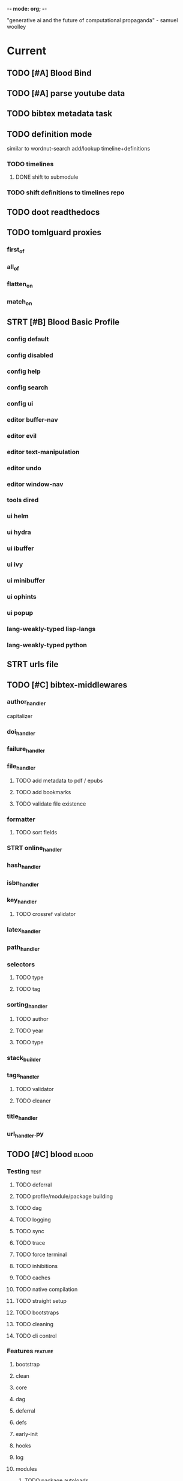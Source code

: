 -*- mode: org; -*-
#+STARTUP: content

"generative ai and the future of computational propaganda" - samuel woolley

* Current
** TODO [#A] Blood Bind
** TODO [#A] parse youtube data
** TODO bibtex metadata task
** TODO definition mode
similar to wordnut-search
add/lookup timeline+definitions
*** TODO timelines
**** DONE shift to submodule
*** TODO shift definitions to timelines repo
** TODO doot readthedocs
** TODO tomlguard proxies
*** first_of
*** all_of
*** flatten_on
*** match_on
** STRT [#B] Blood Basic Profile
*** config default
*** config disabled
*** config help
*** config search
*** config ui
*** editor buffer-nav
*** editor evil
*** editor text-manipulation
*** editor undo
*** editor window-nav
*** tools dired
*** ui helm
*** ui hydra
*** ui ibuffer
*** ui ivy
*** ui minibuffer
*** ui ophints
*** ui popup
*** lang-weakly-typed lisp-langs
*** lang-weakly-typed python
** STRT urls file
** TODO [#C] bibtex-middlewares
*** author_handler
capitalizer
*** doi_handler
*** failure_handler
*** file_handler
**** TODO add metadata to pdf / epubs
**** TODO add bookmarks
**** TODO validate file existence
*** formatter
**** TODO sort fields
*** STRT online_handler
*** hash_handler
*** isbn_handler
*** key_handler
**** TODO crossref validator
*** latex_handler
*** path_handler
*** selectors
**** TODO type
**** TODO tag
*** sorting_handler
**** TODO author
**** TODO year
**** TODO type
*** stack_builder
*** tags_handler
**** TODO validator
**** TODO cleaner
*** title_handler
*** url_handler.py
** TODO [#C] blood                               :blood:
*** Testing                                       :test:
**** TODO deferral
**** TODO profile/module/package building
**** TODO dag
**** TODO logging
**** TODO sync
**** TODO trace
**** TODO force terminal
**** TODO inhibitions
**** TODO caches
**** TODO native compilation
**** TODO straight setup
**** TODO bootstraps
**** TODO cleaning
**** TODO cli control
*** Features                                      :feature:
**** bootstrap
**** clean
**** core
**** dag
**** deferral
**** defs
**** early-init
**** hooks
**** log
**** modules
***** TODO package autoloads
***** TODO setup advice
***** TODO setup hooks
**** profile
**** report
**** stub
**** sync
**** trace
**** utils
***** TODO advise load
**** native
**** straight
***** TODO convert package specs to straight recipes
***** TODO disable straights popups
* Tasks                                           :tasks:
** homepage                                      :homepage:
*** DONE add/remove empty pelicanconf.py
*** TODO style
** bibliography                                  :bibliography:
*** TODO summary counts
*** TODO twitter threads
*** TODO metadata update
*** TODO bookmark duplicate remove
*** listings
**** TODO list books
**** TODO list proceedings
**** TODO list journals

*** verify
**** TODO wayback urls
**** TODO check for predatory journals
**** TODO check for predatory publishers
**** TODO remove duplicates

*** build
**** TODO compile main changes
1) format
2) export
3) create tex
4) compile
**** TODO compile individuals
**** TODO compile conferences
**** TODO compile journals
*** tags
**** TODO rebuild tags
**** TODO merge tags
**** TODO clean tags
**** TODO build timeline for tag
**** TODO diff tag changes
*** other
**** DONE update bookmarks
**** TODO parse ceur
**** TODO bib format, for plus
*** xml
**** TODO [#B] parse and extract dblp
**** sitemaps                                   :sitemaps:
***** TODO boingboing
***** TODO boykiss
***** TODO critical-distance
***** TODO doctorow
***** TODO federalist
***** TODO hansard
***** TODO journals
***** TODO jstor
***** TODO koster
***** TODO media_matters
***** TODO mit
***** TODO news_sitemaps
***** TODO porn
***** TODO propublica
***** TODO sciencedirect
***** TODO scifi_ruminations
***** TODO scotus_blog
***** TODO springer
***** TODO techdirt
***** TODO the_nation
***** TODO the_trace
***** TODO variancehammer
***** TODO ceur-ws-index.xml
***** TODO game_philosophy.xml
***** TODO papersindex.xml
***** TODO paul_mcguire.xml
***** TODO pentiment.xml
***** TODO talks-2022.xml
***** TODO verso.xml
**** TODO thompson motifs
*** DONE chunker
**** DONE plus/anthology
**** DONE plus/ai_reviews
*** DONE build stubs
** maintenance
*** TODO python env listing
*** TODO updates
**** TODO doom
**** TODO blood
**** TODO apt
**** TODO tlmgr
**** TODO rust
*** TODO system setup
*** dcim
**** TODO image hashing
**** TODO ocr
**** TODO duplicate detector
*** DONE version records
*** DONE tex versions
*** DONE rust version
** repo maintenance
*** workflows
*** doot
**** lint
**** TODO test
**** collect todos
**** maintain dependencies
**** DONE bumpver
**** DONE deploy
**** DONE build pelican
**** DONE validate bibs
**** DONE validate commit msg
**** TODO sphinx rebuild
* Main
** Datasets                                      :dataset:
*** youtube
**** Brothgar
**** Colonel_RPG
**** CrashCourse
**** DoctorSwellman
**** Extra_History
**** Feminist_Frequency
**** GDC
**** Grimith
**** IllegallySighted
**** Keith_Ballard
**** Laila_Dyer
**** Let's_Game_It_Out
**** Lister
**** LongplayArchive
**** Low_Tech_Gaming
**** Nathan's_Sandbox
**** Noah_Caldwell-Gervais
**** Plumbella
**** RenegadeConstabulary
**** SB
**** SciShow
**** Splattercatgaming
**** Stumpt
**** Super_Bunnyhop
**** TheUrsinus1
**** The_Guild_of_Awesome
**** The_Jessa_Channel
**** The_Spiffing_Brit
**** Virtual_Gaming_Library_-_VGL
**** Volx
**** World_of_Longplays
**** Worm_Girl
**** aulddragon
**** dfortae_-_Game_Reviews
**** lilsimsie
**** northernlion
**** quill18
**** rpg_crawler
**** thevoiceofdog
**** tomatoanus
*** raw
**** 40k_texts
**** nyt
**** 40k_armageddon
**** HoMM_2
**** ai_war
**** albion
**** alien_isolation
**** anodyne
**** asp
**** atomic
**** avadon
**** avernum
**** balance_of_the_planet
**** baldurs_gate
**** baldurs_gate_2
**** batman_arkham
**** bbc
**** beholder
**** bester
**** bethesda
**** binding_of_isaac
**** borderlands_2
**** bot_lang
**** brunner
**** cannibal_interactive
**** cartago
**** caves_of_qud
**** ccalc
**** ceptre
**** civilization_V
**** clingo
**** clips
**** clockwork_empires
**** cmu_pronounce
**** collective_knowledge
**** college_majors
**** congress_age
**** congress_resignations
**** corpora
**** cplus
**** crusader_kings_2
**** crusader_kings_3_docs
**** cultist_sim
**** daggerfall
**** darkest_dungeon
**** darklands.tar.gz
**** dawn_of_war_2
**** dawn_of_war_2_retribution
**** dblp
**** deadly_force
**** democracy_2
**** democracy_3
**** democracy_3_africa
**** dem_soc_sim
**** dendral
**** df9_community
**** df9_original
**** df_ai
**** df_hack
**** df_structures
**** dins_curse
**** disco_elysium
**** discworld
**** distant_worlds
**** dolphins
**** domestic_violence
**** dont_starve
**** dragon_age
**** drools
**** drug_use_by_age
**** dungeon_keeper_2
**** dungeon_of_the_endless
**** dwarf_fortress_classic
**** dwarf_fortress_steam
**** eisbot
**** election_deniers
**** encounter_editor
**** eulas
**** europa_universalis_3
**** europa_universalis_4
**** excessive_force
**** exes
**** facade
**** facebook_community_standards
**** fallout_1
**** fallout_2
**** fallout_2_scripts
**** fallout_3
**** fallout_4_dialog
**** fallout_4_dialogue_tables
**** fallout_dialogs
**** fallout_new_vegas
**** fallout_nv_telemetry
**** fallout_shelter
**** fear
**** firewatch
**** flying_etiquette_survey
**** garrys_mod
**** gemrot
**** geneforge
**** glitch_assets
**** gossip
**** gratuitous_space_battles
**** gratuitous_space_battles_2
**** gratuitous_tank_battles
**** hate_crimes
**** hitman
**** holodeck
**** immerse
**** inquisitor
**** instal
**** invisble_inc
**** jacamo
**** jason
**** java_stdlib
**** kantrowitz
**** kentucky_route_zero
**** king_dragon_pass
**** king_james_bible
**** last_federation
**** la_police_killings
**** le_guin
**** little_big_adventure
**** little_big_adventure_2
**** mad
**** maia
**** majesty2
**** maop_book
**** marriage
**** mars
**** mass_effect
**** mass_effect_2
**** mass_effect_plot_database
**** micropolis
**** moise
**** monroe
**** morrowind
**** most_common_name
**** neverwinter_nights_2
**** nltk
**** northern_lion
**** oblivion
**** obscenity
**** omnibots
**** openxcom
**** opera_omnia
**** opinion_lexicon
**** oxenfree
**** oxygen_not_included
**** papers_please
**** pathologic
**** pddl
**** pentiment
**** pillars_of_eternity
**** planescape
**** police_deaths
**** police_killings
**** police_locals
**** prison_architect
**** problem_solvers
**** prompter
**** prom_week
**** prom_week_dialog
**** prom_week_level_trace
**** psf_bylaws
**** redshirt
**** reigns
**** religion_survey
**** repeated_phrases_gop
**** resignations
**** rimworld
**** rimworld_decompiled
**** roberts_rules
**** schemas
**** scotus
**** scribblenauts
**** shadowrun_chronicles
**** shadowrun_dragonfall
**** shadow_of_mordor
**** simcity_2000
**** simhealth
**** simulation_model
**** sir_you_are_being_hunted
**** skyrim
**** skyrim_ai_overhaul
**** slave_trade
**** soar_agents
**** soar_pddl
**** social_evolution
**** stalker_pripyat
**** stardew
**** stasis
**** state_union
**** stellaris
**** stellaris_list
**** stop_and_frisk
**** streets_of_rogue
**** subsurface_circular
**** sunless_sea
**** switchboard_corpus
**** syndicate
**** system_shock_2
**** tacoma
**** talespin
**** terrorism
**** theme_hospital
**** the_counted
**** the_escapists
**** the_guild_2
**** the_sims_3
**** the_sims_4
**** the_sims_medieval
**** the_witcher_1
**** the_witcher_2
**** the_witcher_3
**** the_wolf_among_us
**** thief
**** thompson_motifs
**** torchlight_2
**** tracery_grammars
**** tropico
**** twine
**** tyranny
**** ultima_ratio_regum
**** unhrd
**** unisex_names
**** unrest
**** uscode
**** us_weather_history
**** valley_without_wind_1
**** valley_without_wind_2
**** verbnet
**** verbs
**** versu
**** victoria_2
**** vtmb
**** vtmb_mod_guide
**** vtmb_sdk
**** vtmb_unpatch
**** wasteland_2
**** witcherscript
**** wordlist
**** wordnet
**** xcom_2
**** xcom_2_community_highlander
**** xcom_apocalypse
**** xcom_tftd
**** xcom_ufod
**** xcom_w_wotc
**** xenobloom
**** yoda_stories
**** z3
*** crawled
**** arcen
**** binding_of_isaac
**** burn_notice
**** caves_of_qud
**** dota
**** dragon_age
**** dwarf_devlogs
**** dwarf_fortress
**** dwarf_vignettes
**** elder_scrolls
**** facebook
**** failbetter
**** fallout
**** gladia_bots
**** klei
**** papers_please
**** paradox
**** pathologic
**** pillars_of_eternity
**** rimworld
**** spyparty
**** stardew_valley
**** tf2
**** the_sims
**** tropico
**** trump_timeline
**** wow_patches
**** wow_quests
**** zero_punctuation
*** dblp
*** twitter
*** todos
**** soar
**** sim refinery
**** rma metadata
**** dft transport org charts
** Doot                                          :doot:
*** Actions                                     :actions:
**** TODO write protection
**** TODO actions don't bother to run if the keys they return are already present
**** TODO add postbox decorators like keys
**** TODO shell output redirection
**** TODO test postbox
**** TODO regex filter shell action to replace called sed
**** TODO shell action fail handler
**** TODO create a pandas/seaborn/matplotlib chart
******  TODO create subclass actions: artifactReader, artifactWriter
**** TODO task on-fail actions
**** TODO [#A] job actions
#+NAME: example
#+begin_src toml :results output
[[tasks.example]]
name = "builder"
ctor = "job"
actions = [
        {do="job.walk", roots_="roots", exts_="exts", update_="files"},
        {do="job.namer",          from_="files", update_="names"},
        {do="job.expand",         from_="files", base="example::base", update_="subtasks"},
        {do="job.limit",          from_="files", count=20, update_="files"},
        {do="inject:shadow_path", from_="subtasks", fpath="fpath" }
        {do="job.queue",          from_="subtasks"},
]
#+end_src


***** DONE expander
***** DONE matcher
***** DONE walker
***** DONE limiter
***** DONE setup
***** DONE shadower
***** DONE subtasker
***** TODO chaining
**** DONE DootKey action decorator
#+NAME: example
#+begin_src python :results output
	@DootKeyWrap.path("from", as="different")
    @DootKeyWrap.expand("target")
    @DootKeyWrap.redirect("update_")
    def an_action(spec, state, different, target, update):
        # do stuff
        return { update : target }
#+end_src

would allow automatic annotation for stubbing,
type declarations,

for multiples:?
#+begin_src python
  @DootKeyWrap.paths("from", "to", "other")
  def an_action(spec, state, from, to, other):
      pass
#+end_src

get spec args:
#+begin_src python
  @DootKeyWrap.args
  def an_action(spec, state, args):
      pass
#+end_src

typechecking:
#+begin_src python
  @DootKeyWrap.type("db", type_=BibtexDataBase)
  def an_action(spec, state, db:BibTexDataBase):
      pass
#+end_src

require it be in the spec/state,
or require a return
#+begin_src python
  @DootKeyWrap.require("update_")
  @DootKeyWrap.returns("val")
  def an_action(spec, state):
      pass
#+end_src
**** TODO predicate/skip tests
staleness, recency, size, contains, hashcmp...
*** Commands                                    :commands:
**** TODO here command
**** TODO help command print toml cli's separate
**** TODO help command add mixin's as targets
**** TODO locs_cmd print matches
**** TODO locs_cmd print by source
**** TODO stub templates registration / env var location
**** TODO locs command includes metadata
*** Corana                                      :corana:
**** Doot Tasks
***** TODO Pack Dataset
***** TODO Verify data layer hashes
***** TODO Metadata
****** TODO Update

****** TODO Copy

***** TODO Clean old data
***** TODO Spiders
***** TODO Reports
****** TODO List Packed Datasets
****** TODO List Unpacked Datasets

****** TODO Dataset Dates

****** TODO Dataset Tags

****** TODO Dataset Hashes

***** TODO Replay File History
**** Doot Cmds
***** TODO Enable only in a provenance directory

**** Code                                      :code:
***** TODO metadata structs
Metadata needs to be able to show:
1) where a dataset came from
2) what has been done to it
3) what the contents of the dataset are
4) how to check the above

****** .provenance.toml
name, tags, source, file_count, file_types,
notes, initial_date, distance_from_raw_data
****** .provenance dir
files/history/environment jsonl files should match
so line 1 in files -> line 1 in history -> line 1 in environment
files will always have 1 more line than the others, the head.
******* files.jsonl
map files in this data layer to their hashes
both current and previous layers
one layer per line, as a dict of relative path -> hash
#+begin_example
{ "id": "...", "files": { "a/b/c.txt" : "...", "a/b/d.txt": ..." } }
{ "id": "...", "files": { "a/b/c.json" : "...", "a/b/d.json": ..." } }
{ "id": "...", "files": { "a/b/c.dot" : "...", "a/b/d.dot": ..." } }
#+end_example
******* history.jsonl
track the full history of {raw} -> {current}
of form:
#+begin_example
{ "id": "...", from_ids: ["..."], "date": "2023-12-26", "task": "basic::unpack", "sources": ["80977aab0bcb30cb2812b2f604f203e2"], "files_ids": ["..."], "env_id": "..." }
{ "date": "2023-12-27", "task": "infinity::binary.parse"}
#+end_example
******* environment.jsonl
env summaries of versions used.
history.jsonl references these
#+begin_example
{"id": "...", "versions": {"python": "3.10.2", "doot": "0.0.1", "provenance": "0.0.1", "dootle": "..."} }
#+end_example
******* readme.txt
explain each file format
******* notes.txt
******* tasks.toml
add toml definitions of all tasks to this
***** TODO Actions

****** TODO copy_provenance_directory
handle updating the logs
update .provenance.toml
****** TODO build_provenance_directory
don't just touch files, insert templates into them
****** TODO compress_provenance_files
****** TODO verify_provenance_files
***** TODO Spiders
bay 12
facebook
media wiki
worpress
uesp
wtfht

***** TODO Binary Structs
****** TODO aurora.py
****** TODO bethesda.py
****** TODO cd_project_red.py
****** TODO fallout.py
****** TODO heroes_2.py
****** TODO infinity.py
****** TODO rare.py
****** TODO relic.py
****** TODO sims.py
****** TODO telltale.py
****** TODO unity.py
****** TODO unreal.py
****** TODO valve.py
***** TODO DSLs
****** TODO abl.py
****** TODO asl.py
****** TODO asp.py
****** TODO ceptre.py
****** TODO cplus.py
****** TODO lua.py
****** TODO netlogo.py
****** TODO paradox.py
****** TODO skyrim.py
****** TODO soar.py
****** TODO versu.py
****** TODO witcher.py
***** TODO JSON
****** TODO Obsidian
***** TODO Lexers
****** TODO abl.py
****** TODO asl.py
****** TODO cartago.py
****** TODO ccalc.py
****** TODO ceptre.py
****** TODO clips.py
****** TODO instal.py
****** TODO jacamo.py
****** TODO kentuckyr0_blocking.py
****** TODO neverwinter_script.py
****** TODO papyrus.py
****** TODO paradox.py
****** TODO smt.py
****** TODO soar.py
****** TODO spiderweb_script.py
****** TODO unreal.py
****** TODO versu.py
****** TODO witcher_script.py
***** TODO Spreadsheets
****** TODO CSV
****** TODO Excel
***** TODO SWDA
***** TODO Text
***** TODO XML
****** TODO Obsidian

**** TODO Datasets                             :dataset:
**** TODO Design                               :design:
adapt scrapy's design?

*** DBLP                                        :dblp:
**** ISSNs
***** TODO Journal of Political Economy: 00223808
https://www.jstor.org/journal/jpoliecon

***** TODO AI Magazine: 2371-9621, 0738-4602
https://dblp.org/db/journals/aim/index.html

***** TODO Artificial Intelligence: 0004-3702
https://dblp.org/db/journals/ai/index.html

***** TODO JASSS: 1460-7425
https://dblp.org/db/journals/jasss/index.html

***** TODO computers in human behavior: 0747-5632
https://dblp.org/db/journals/chb/index.html

***** TODO ACM Transactions on Programming Languages and Systems (TOPLAS) : 0164-0925, 1558-4592
https://dblp.org/db/journals/toplas/index.html

***** TODO Foundations and Trends in Programming Languages: 2325-1107, 2325-1131
https://dblp.org/db/journals/ftpl/index.html

***** TODO Journal of Programming Languages: 0963-9306
https://dblp.org/db/journals/jpl/index.html

***** TODO Organization Science: 1047-7039, 1526-5455
https://dblp.org/db/journals/orgsci/index.html

***** TODO International Journal of Human-Computer Interaction: 1044-7318, 1532-7590
https://dblp.org/db/journals/ijhci/index.html

**** TODO Proceedings

***** TODO ACM-SIGACT Symposium on Principles of Programming Languages (POPL)
https://dblp.org/db/conf/popl/index.html

***** TODO ACM-SIGPLAN Symposium on Programming Language Design and Implementation (PLDI)
https://dblp.org/db/conf/pldi/index.html

***** TODO History of Programming Languages (HOPL)
https://dblp.org/db/conf/hopl/index.html

***** TODO Language Design and Programming Methodology
https://dblp.org/db/conf/ldpm/index.html

***** TODO Workshop on Evaluation and Usability of Programming Languages and Tools (PLATEAU)
https://dblp.org/db/conf/plateau/index.html

***** TODO Symposium on Programming Languages and Software Tools (SPLST)
https://dblp.org/db/conf/splst/index.html
*** Dootle                                      :dootle:
**** cmds
***** pre-commit yaml stub
**** actions                                   :actions:
***** TODO dot
***** TODO downloader
***** TODO ocr
***** TODO pdf
***** TODO plantuml
***** TODO xml
***** TODO rng
***** TODO calender write
***** TODO csv read / write
**** android
**** bibtex
***** middlewares
****** TODO ideal stemmer
****** TODO library location enforcer
****** TODO field lowercaser
****** TODO year checker
****** TODO title split
****** TODO output name formatting
****** TODO ISBN formatting
****** TODO pdf metadata application
****** TODO Url way-backer / checker
****** TODO &amp; -> \&
****** TODO reporters - author/editor counts, year entries, types, entries with files
****** TODO journal/booktitle caps normalization
****** TODO warn on missing doi/tags/url
**** bookmarks
***** TODO alchemy fns

**** epub
***** TODO compile
***** TODO split

**** godot
**** latex
**** python
***** DONE increment version
***** DONE pip build
***** TODO local install
***** TODO pipreqs
***** TODO code line count
***** TODO coverage
**** sphinx
***** TODO build
***** TODO serve
**** pelican
**** spiders
***** TODO tests
***** TODO locations integration
**** tags
***** TODO clean

**** TODO encryption
**** TODO gradle
**** TODO clingo

**** Twitter archive processing
**** TODO org -> html
**** TODO html -> epub** Experiments                                 :experiment:
**** TODO TDMQ option instead of individual task listing
**** TODO floweaver                             :add:
https://github.com/ricklupton/floweaver

**** DONE isbn
https://github.com/JNRowe/pyisbn
https://github.com/WhyNotHugo/python-barcode
https://github.com/TorKlingberg/isbn_hyphenate
**** TODO railroad diagrams
https://github.com/tabatkins/railroad-diagrams
**** TODO readthedocs
https://docs.readthedocs.io/en/stable/
**** TODO quote images -> text
**** TODO wayback
https://akamhy.github.io/waybackpy/
**** control
***** TODO date tracker
*** Mixins                                      :mixins:
**** TODO runner fail handler
**** KILL job : generate tasks from postbox entries
**** KILL task setup/cleanup dependency mixin
**** DONE job pattern matcher
*** Other
**** TODO active_when conditions
**** TODO backup list cache
******* TODO make jobs resumable
**** TODO cli target lister
**** TODO date tracker
**** TODO [#A] doot memory guard
possibly use https://psutil.readthedocs.io/en/latest/
#+NAME: memory
#+begin_src python :results output
	def memory():
    """
    Get node total memory and memory usage
      from https://stackoverflow.com/questions/17718449/
    """
    with open('/proc/meminfo', 'r') as mem:
        ret = {}
        tmp = 0
        for i in mem:
            sline = i.split()
            if str(sline[0]) == 'MemTotal:':
                ret['total'] = int(sline[1])
            elif str(sline[0]) in ('MemFree:', 'Buffers:', 'Cached:'):
                tmp += int(sline[1])
        ret['free'] = tmp
        ret['used'] = int(ret['total']) - int(ret['free'])
    return ret
#+end_src


**** DONE fix doot.toml stubbing when pyproject.toml exists
**** DONE pre-commit print colour disabler
**** TODO read/write as implicit dependencies
**** DONE refactor sname
**** TODO same task different args
**** TODO staleness / date checking
**** TODO Task Runners Feature Comparison
push / pull
declarative, imperative

***** Ansible
https://en.wikipedia.org/wiki/Ansible_(software)
https://access.redhat.com/documentation/en-us/red_hat_ansible_automation_platform/2.4

:pros:

:END:
:cons:

:END:
***** Ant
https://ant.apache.org/manual/index.html

:concepts:
:END:

:pros:
- stdlib
:END:
:cons:
- java
- xml
:END:
***** Cargo
https://doc.rust-lang.org/cargo/

:pros:

:END:
:cons:

:END:
***** CMake
https://cmake.org/documentation/

:pros:

:END:
:cons:

:END:
***** Collective Knowledge
https://cknowledge.io/docs/

:pros:

:END:
:cons:

:END:
***** Common Workflow Language
https://www.commonwl.org/
https://www.commonwl.org/user_guide/

:pros:

:END:
:cons:
- yaml
:END:

#+begin_src cwl
cwlVersion: v1.0
class: CommandLineTool
baseCommand: echo
stdout: output.txt
inputs:
  message:
    type: string
    inputBinding:
      position: 1
outputs:
  output:
    type: stdout

#+end_src

***** Doit
https://pydoit.org/contents.html

:pros:
- just python
:END:
:cons:
- relies on raw dicts

:END:

#+begin_src python
  def task_do_something():
      # Setup code here

      # Task Spec:
      return {
          'actions'  : [...],
          'file_dep' : [...],
          'targets'  : [...],
          }
#+end_src

***** Gradle
https://gradle.org/

:concepts:
- settings script
- build script
- project
- subproject
- actionable tasks
- lifecycle tasks
- plugins
- artifact
- capability
- component
- configuration
:END:


:pros:
- plugins
- daemon
:END:
:cons:
- groovy
- gradlew
- unclear syntax
- documentation
- constrained to jvm projects
:END:
***** Grunt
https://gruntjs.com/

:concepts:
- package.json
- gruntfile
- alias tasks
- multi tasks
- basic tasks
- custom tasks
:END:


:pros:
- plugins
:END:
:cons:
- javascript
:END:

#+begin_src javascript
 module.exports = function(grunt) {

  // Project configuration.
  grunt.initConfig({
    pkg: grunt.file.readJSON('package.json'),
    uglify: {
      options: {
        banner: '/*! <%= pkg.name %> <%= grunt.template.today("yyyy-mm-dd") %> */\n'
      },
      build: {
        src: 'src/<%= pkg.name %>.js',
        dest: 'build/<%= pkg.name %>.min.js'
      }
    }
  });

  // Load the plugin that provides the "uglify" task.
  grunt.loadNpmTasks('grunt-contrib-uglify');

  // Default task(s).
  grunt.registerTask('default', ['uglify']);

};
#+end_src

***** Gulp
https://gulpjs.com/

:concepts:
- gulpfile
- tasks : async functions
- public tasks
- private tasks
:END:


:pros:
- combinator based
:END:
:cons :
- javascript
:END:

#+begin_src javascript
function defaultTask(cb){
    // do stuff
    cb();
}

exports.default = defaulTask
#+end_src

***** Scrapy
https://scrapy.org/

:concepts:
- spiders
- middleware
- pipeline
- runner
- contracts
:END:

:dataflow:
1) The Engine gets the initial Requests to crawl from the Spider.
2) The Engine schedules the Requests in the Scheduler and asks for the next Requests to crawl.
3) The Scheduler returns the next Requests to the Engine.
4) process_request through downloader middlewares,
5) download.
6) process_response through downloader middlewares.
7) process_spider_input through spider middlewares.
8) process_spider_output of new Requests and scraped items.
9) The Engine sends processed items to Item Pipelines, and send processed Requests to the Scheduler and asks for possible next Requests to crawl.
10) The process repeats (from step 3) until there are no more requests from the Scheduler.
:END:


:pros:
- non-blocking,
- modular
:END:
:cons:
- overrules logging
:END:


***** Twisted
***** Jenkins
https://www.jenkins.io/doc/
https://www.jenkins.io/doc/book/pipeline/syntax/

:concepts:
- jenkinsfile
- pipelines
- sections
- directives
- steps
- agents
:END:


:pros:
- can be declarative or scripted
:END:
:cons:
- groovy
:END:

#+begin_src jenkins
pipeline {
    agent any
    options {
        // Timeout counter starts AFTER agent is allocated
        timeout(time: 1, unit: 'SECONDS')
    }
    stages {
        stage('Example') {
            steps {
                echo 'Hello World'
            }
        }
    }
}

#+end_src
***** kubernetes
https://kubernetes.io/docs/home/

:concepts:

:END:

***** OPA
https://www.openpolicyagent.org/

:concepts:
- permissions
- agents
- roles
- policy
- rules
:END:

:pros:

:END:
:cons:
- rego
:END:


***** Luigi
https://luigi.readthedocs.io/en/stable/design_and_limitations.html

:concepts:
Target         - has .exists(), possible .open
Task           - .run(), .output(), .requires()
Parameter      -
Events         -
Event Handlers -
:END:
:pros:
- Straightforward command-line integration.
- As little boilerplate as possible.
- Focus on job scheduling and dependency resolution.
- A file system abstraction where code doesn’t have to care about where files are located.
- Atomic file system operations through this abstraction. If a task crashes it won’t lead to a broken state.
- The dependencies are decentralized. No big config file in XML.
- A web server that renders the dependency graph and does locking, etc for free.
- Trivial to extend with new file systems, file formats, and job types.
- Date algebra included.
- Lots of unit tests of the most basic stuff.
:END:
:cons:
- Its focus is on batch processing so it’s probably less useful for near real-time pipelines or continuously running processes.
- The assumption is that each task is a sizable chunk of work. While you can probably schedule a few thousand jobs, it’s not meant to scale beyond tens of thousands.
- Luigi does not support distribution of execution. When you have workers running thousands of jobs daily, this starts to matter, because the worker nodes get overloaded. There are some ways to mitigate this (trigger from many nodes, use resources), but none of them are ideal.
- Luigi does not come with built-in triggering, and you still need to rely on something like crontab to trigger workflows periodically.
:END:

#+begin_src python
  import luigi

  class MyTask(luigi.Task):
      param = luigi.Parameter(default=42)

      def requires(self) -> Task|list[Task]:
          return SomeOtherTask(self.param)

      def run(self):
          with self.output().open('w'):
              ...

      def output(self):
          return luigi.LocalTarget("/temp/foo/bar-%s.txt" % self.param)


@luigi.Task.event_handler(luidi.Event.SUCCESS)
def celebrate_success(task):
    ...
#+end_src


***** Make
https://www.gnu.org/software/make/manual/make.html

:pros:
- rule based
:END:
:cons:
- esoteric
- relies on whitespace
- complex var expansion
:END:

#+begin_src make
objects = main.o kbd.o command.o display.o \
          insert.o search.o files.o utils.o

edit : $(objects)
        cc -o edit $(objects)
main.o : main.c defs.h
        cc -c main.c
kbd.o : kbd.c defs.h command.h
        cc -c kbd.c
command.o : command.c defs.h command.h
        cc -c command.c
display.o : display.c defs.h buffer.h
        cc -c display.c
insert.o : insert.c defs.h buffer.h
        cc -c insert.c
search.o : search.c defs.h buffer.h
        cc -c search.c
files.o : files.c defs.h buffer.h command.h
        cc -c files.c
utils.o : utils.c defs.h
        cc -c utils.c
clean :
        rm edit $(objects)
#+end_src


***** Maven
https://maven.apache.org/

:pros:

:END:
:cons:

:END:
***** Meson
https://en.wikipedia.org/wiki/Meson_(software)
https://mesonbuild.com/

:pros:

:END:
:cons:

:END:
***** Nix
https://nixos.org/learn

:concepts:
- creates and composes file derivations
:END:


:pros:
:END:
:cons:

:END:
***** Rake
https://docs.seattlerb.org/rake/

:pros:

:END:
:cons:

:END:
***** Scons
https://scons.org/documentation.html
https://scons-cookbook.readthedocs.io/en/latest/

:pros:
- python
- order independent
:END:
:cons:
- documentation
- not explicit
:END:
***** SnakeMake
https://snakemake.readthedocs.io/en/stable/

:concepts:

:END:

:pros:
- reproducible
- linter
- modular
- auto install of dependencies
- tool wrappers
- cluster execution
- tabular config
- reports
- generates unit tests
- handover to other task runners
:END:
:cons:
- dsl, uncertain where python ends and snakemake begins
- top down
:END:

#+begin_src snakemake
rule bwa_map:
    input:
        "data/genome.fa",
        "data/samples/A.fastq"
    output:
        "mapped_reads/A.bam"
    shell:
        "bwa mem {input} | samtools view -Sb - > {output}"

#+end_src

***** Toil
https://toil.ucsc-cgl.org/
https://github.com/DataBiosphere/toil

:concepts:
- leader : decides jobs by traversing job graph
- job store : handles files shared between components, maintains state
- worker : temporary processes, can run on to successors
- batch system : schedules jobs
- node provisioner : creates worker nodes
- stats and logger :

- jobs : atomic unit of work
- workflow : extends job
- jobDescription : metadata
:END:


:pros:
- uses cwl, wdl, python
:END:
:cons:

:END:

#+begin_src python
from toil.common import Toil
from toil.job import Job


def helloWorld(message, memory="1G", cores=1, disk="1G"):
    return f"Hello, world!, here's a message: {message}"


if __name__ == "__main__":
    parser = Job.Runner.getDefaultArgumentParser()
    options = parser.parse_args()
    options.clean = "always"
    with Toil(options) as toil:
        output = toil.start(Job.wrapFn(helloWorld, "You did it!"))
    print(output)

#+end_src

***** WDL
https://docs.openwdl.org/en/latest/
https://github.com/openwdl/wdl
https://openwdl.org/getting-started/
https://github.com/openwdl/wdl/blob/wdl-1.1/SPEC.md

:concepts:
- workflow
- task
- call
- command
- output
:END:

:pros:

:END:
:cons:

:END:

#+begin_src wdl
workflow write_simple_file {
  call write_file
}
task write_file {
  String message
  command { echo ${message} > wdl-helloworld-output.txt }
  output { File test = "wdl-helloworld-output.txt" }
}
#+end_src
**** TODO tracker.contains : artifact checks
**** TODO tracker handling of adding unambiguous group-less task names
**** TODO tracker writing/reading
**** TODO update task spec version
#+begin_src toml :results output
[[tasks.group]]
name = "blah"
# Old:
version = "0.1"
# New:
version = {"task": "0.1", "doot": ">0.5.1", "dootle" : "<0.2.1" ... }
# and check the version on build
# similarly:
depends_on = ["another::task, 0.2.1","and::another, >0.1"]
#+end_src

**** TODO use cli param constraints in cli parsing
**** TODO policies
***** breaker
***** bulkhead
***** retry
***** timeout
***** cache
***** fallback
***** cleanup
***** debug
***** pretend
***** accept
**** TODO queue cleanup task
**** TODO symlink nonlocal task files into .tasks
**** TODO queue tasks without groups when no ambiguity
**** TODO ensure idempotency of tracker add_task/queue_task
**** TODO using action annotations to modify tracker network dependencies

** Dotnet                                        :dotnet:
** Emacs                                         :emacs:
*** python
**** TODO refine add-import
**** TODO add __init__.py to new dired directories if in py project
**** bots                                         :bots:
***** TODO boards of directors
*** bibtex
**** TODO map :type -> bibtex types
**** TODO remove empty fields
**** TODO use spec handler for jg-bibtex-completion-display-formats
**** TODO minimal bibtex library
to remove need for ivy-bibtex, parsebib, citeproc, org-ref
*** bindings
**** TODO wipe global map C- and M-
*** pdfs
add pdftotext and pdfimages dired bindings
and tesseract binding
*** experiment
**** org-brain
https://github.com/Kungsgeten/org-brain
**** agda
**** ess
**** fortran
**** ivy
**** julia
**** ledger
**** multi-cursor
**** opa
**** solidity
**** taskrunners
**** vertico
*** TODO [#A] add comint-truncate-buffer to comint-output-filter-functions
*** Dired
**** TODO cookiecutter
**** TODO pdftotext
*** Proof general
**** TODO repl popup instead of override window layout
*** TODO new eval module
*** TODO doot call from toml
*** TODO quick doot
** Godot                                         :godot:
*** android test
**** TODO touch detection
** Jacamo                                        :jacamo:
** Lisp                                          :lisp:
*** TODO timeline insert
*** TODO general-insert highlighting mode
*** TODO key-clean
*** TODO doot task activation
*** TODO template access ivy
instead of spc-1-7, do spc-y-ret and dynamically drill into templates repo
*** Blood Modules                               :module:
**** WAIT Modules
***** WAIT config
****** WAIT bindings
****** WAIT default
****** WAIT disabled
****** WAIT help
****** WAIT linux
****** WAIT mac
****** WAIT search
****** WAIT ui
****** WAIT windows
***** WAIT editor
****** WAIT autosave
****** WAIT buffer-nav
****** WAIT evil
****** WAIT fold
****** WAIT large-files
****** WAIT tagging
****** WAIT text-manipulation
****** WAIT undo
****** WAIT window-nav
***** WAIT experimentation
***** WAIT ide
****** WAIT company
****** WAIT debugger
****** WAIT diff
****** WAIT librarian
****** WAIT minimap
****** WAIT snippets
****** WAIT support
****** WAIT version-control
****** WAIT workspaces
***** WAIT lang-data
****** WAIT csv
****** WAIT dot
****** WAIT graphql
****** WAIT json
****** WAIT logs
****** WAIT nu
****** WAIT sql
****** WAIT toml
****** WAIT xml
****** WAIT yaml
***** WAIT lang-dsl
****** WAIT acab
****** WAIT ai-and-logic
****** WAIT music
****** WAIT nix
****** WAIT qt
****** WAIT rest
****** WAIT sh
***** WAIT lang-strongly-typed
****** WAIT coq
****** WAIT dotnet-langs
****** WAIT fstar
****** WAIT haskell
****** WAIT idris
****** WAIT jvm-langs
****** WAIT lean
****** WAIT ml-langs
****** WAIT rust
***** WAIT lang-text
****** WAIT bibtex
****** WAIT inform
****** WAIT latex
****** WAIT markdown
****** WAIT org
****** WAIT plantuml
****** WAIT rst
****** WAIT web
***** WAIT lang-weakly-typed
****** WAIT erlang-vms
****** WAIT godot
****** WAIT lisp-langs
****** WAIT lua
****** WAIT python
****** WAIT ruby
***** WAIT tools
****** WAIT calendar
****** WAIT dired
****** WAIT eval
****** WAIT mail
****** WAIT pdfs
****** WAIT processes
****** WAIT term
***** WAIT ui
****** WAIT doom-ui
****** WAIT helm
****** WAIT hydra
****** WAIT ibuffer
****** WAIT ivy
****** WAIT minibuffer
****** WAIT ophints
****** WAIT popup
*** misc :refactor:
**** TODO refactor doom specific -> general

**** carousel-minor-mode
***** TODO add tests
**** code-shy-minor-mode
***** TODO add tests
**** env-handling
***** TODO add readme
***** TODO add tests
**** evil-escape-hook
**** evil-states-plus
***** TODO search state
***** TODO vis control state
**** hydra-macros
***** TODO add readme
***** TODO add tests
***** TODO merge with transient-macros
**** librarian
***** TODO document
***** TODO add tests
***** TODO add bookmark search
*** misc-modes
**** TODO [#A] agentspeak mode

**** TODO palette insert with colours

**** TODO coverage mode
**** TODO cron mode
**** TODO definition mode
**** TODO lint result mode
**** TODO logview mode
**** TODO soar mode
**** TODO ceptre mode

*** project-zimmerframe
**** TODO test
*** spec-handling
**** TODO document
**** TODO test
*** transient-macros
**** TODO test
**** TODO merge with hydra-macros
** Python                                        :python:
*** TODO 40ksim
*** TODO py-timeline                            :experiment:
https://www.gnu.org/software/gcal/manual/gcal.html
*** acab
**** TODO finish refactor and simplification
*** cuty
**** TODO update to work with doot
*** instal
**** TODO reintegrate original pytests
*** DONE extract logctx,logcolour,logconfig to new package
added to jgdv
*** TODO python notes
**** TODO timeit
**** TODO trace
**** TODO tracemalloc
**** TODO faulthandler
**** TODO atexit
**** TODO gc
**** TODO resource
**** TODO dis
**** TODO importlib
**** TODO mmap
*** TODO jgdv
utilities and things i keep writing
**** apis
***** mastodon
***** clingo
***** selenium
***** sphinx
**** cli
***** REPL
***** arg parser
**** debugging
***** dsl
***** frame helper
***** human
***** malloc
***** running debugger
***** trace helper
***** destruction
**** decorators
***** base
***** breakpoint
***** check protocol
***** dsl
***** logging
***** util
**** dsl
***** consts
***** ctors
***** funcs
***** util
**** enums
***** location
***** loop
***** task response
***** task state
**** error
**** file_formats
tex, twitter, netscape, org, timeline, tags
file hashing, tar/zip manipulation,
bookmarks, pickling
***** binary
***** bookmarks
****** bookmark
****** collection
****** netscape
***** epub
***** gif
***** graph
***** jinja
***** org
***** pdf
***** tags
****** base
****** graph
****** index
****** name
****** substitutions
***** tex
****** base
****** bib
****** envs
****** gantt
****** pdf
****** statements
****** util
***** timeline
***** twitter
***** json
***** mem map
***** metadata
***** sha256
***** tar
***** zip
**** geom
***** dcel
***** intersection
***** math
***** voronoi
**** importing
***** inspect
***** plugin loader
**** _interfaces
***** accessors
***** decorator
***** factory
***** loader
***** policy
***** singleton
**** keys
***** base
***** decorator
***** formatter
***** multikeys
***** path keys
***** simple keys
**** location
***** locations
***** toml loc
**** logging
***** colour
***** config
***** context
***** stdout capture
**** math
***** colour
***** comparison
***** easings
***** matrices
***** parabola
***** quadratic
***** quantize
***** random
***** sorting
***** umath
***** utils
**** mixins
***** enums
***** param spec
***** path manip
***** zipper
**** setup
***** asyncio
****** client
****** server
***** gtk
***** hooks
***** importing
***** main
***** pyparsing
***** setup
***** tkinter
**** spiders
***** caching
***** crawler
***** middleware
***** mixin
***** pipeline
***** spiders
**** structs
***** artifact
***** coderef
***** graphs
***** heap
***** name
***** param spec
***** proxy
***** rational time
***** rbtree
***** regex
***** rete
***** time
***** trace
***** tree
***** trie
**** testing
***** temp dir fixture
**** utils
***** chain get
***** slice
**** _types

*** TODO nominate
** Rust                                          :rust:
*** TODO rust <-> emacs
Have emacs call a rust module
http://diobla.info/blog-archive/modules-tut.html
https://github.com/jkitchin/emacs-modules
https://github.com/ubolonton/emacs-module-rs
https://phst.eu/emacs-modules.html
https://ryanfaulhaber.com/posts/first-emacs-module-rust/
*** TODO rust <-> python
Have python pass data back and forth to rust
https://codeburst.io/how-to-use-rust-to-extend-python-360174ee5819?gi=f1a56fa91873
https://docs.python.org/3/extending/building.html#building
https://docs.rust-embedded.org/book/interoperability/c-with-rust.html
https://github.com/PyO3/pyo3
https://github.com/PyO3/setuptools-rust
https://lucumr.pocoo.org/2015/5/27/rust-for-pythonistas/
https://www.maturin.rs/
** Templates                                     :templates:
*** DONE move templates to separate repo
*** DONE update project templates
*** TODO themes
*** TODO Definitions
*** General Inserts                             :gen_insert:
**** TODO general-insert : seaborn
**** TODO general-insert : matplotlib
**** TODO general-insert : sqlalchemy
**** TODO general-insert : cairo
**** TODO general-insert : construct
**** TODO general-insert : scipy
**** TODO general-insert : scikit-learn
**** TODO general-insert : pyparsing
**** TODO general-insert : networkx
**** TODO pandas
* Bibliography                                    :bibliography:
** TODO in_progress
*** TODO ai-reviews
*** TODO anthology
*** TODO dijkstra
** TODO conferences
*** TODO alife
*** TODO chi play
*** TODO coG
*** TODO ICEC
*** TODO ToG
*** TODO T-CIAIG
*** DONE [#A] aisb
** TODO journals
** TODO individuals
** TODO favourites
** scifi
**** TODO ac_clarke_award
**** TODO galaxy_award
**** TODO hugo_award
**** TODO lambda_award
**** TODO le_guin_award
**** TODO nebula_award
**** TODO nommo_award
**** TODO pk_dick_award
**** TODO timeline
**** TODO world_fantasy_award.bib
** tags                                          :tag:
*** TODO integrate new
** ebooks                                        :ebooks:
*** epubs
**** TODO Abnett_2004_Eisenhorn_Omnibus.epub
**** TODO Abnett_2008_Titanicus.epub
**** TODO Aristotle_1998_Metaphysics.epub
**** TODO Banks_1987_Consider_Phlebas_d5bab.epub
**** TODO Banks_1987_Consider_Phlebas.epub
**** TODO Bergson_1913_Laughter.epub
**** TODO Bester_1981_The_Deceivers.epub
**** TODO Bush_1945_As_We_May_Think.epub
**** TODO Camic_2011_The_Essential_Writings_of_Thorstein_Vebl.epub
**** TODO Card_2006_The_Cambridge_Companion_to_Simone_De_Bea.epub
**** TODO Croshaw_2022_Will_Save_the_Galaxy_for_Food.epub
**** TODO De_1949_The_Second_Sex.epub
**** TODO Drucker_1998_On_the_Profession_of_Management.epub
**** TODO Dunn_2012_The_Primarchs.epub
**** TODO Dunn_2016_The_Silent_War.epub
**** TODO Eberl_2008_Battlestar_Galactica_and_Philosophy.epub
**** TODO Fadiman_2000_Ex_Libris.epub
**** TODO Galbraith_1955_The_Great_Crash_1929.epub
**** TODO Galbraith_1983_The_Anatomy_of_Power.epub
**** TODO George_2005_Case_Studies_and_Theory_Development_in_t.epub
**** TODO Miceli_2015_Expectancy_and_Emotion.epub
**** TODO Mieville_2011_Embassytown.epub
**** TODO Okrent_2009_In_the_Land_of_Invented_Languages_Esper.epub
**** TODO Plato_2004_The_Laws.epub
**** TODO Pratchett_1991_Reaper_Man.epub
**** TODO Pratchett_1991_Witches_Abroad.epub
**** TODO Pratchett_1992_Lords_and_Ladies.epub
**** TODO Pratchett_1993_Men_At_Arms.epub
**** TODO Pratchett_1994_Interesting_Times.epub
**** TODO Pratchett_1996_Feet_of_Clay.epub
**** TODO Pratchett_1996_Hogfather.epub
**** TODO Pratchett_1997_Jingo.epub
**** TODO Pratchett_2001_Thief_of_Time.epub
**** TODO Pratchett_2002_Night_Watch.epub
**** TODO Pratchett_2003_Monstrous_Regiment.epub
**** TODO Pratchett_2004_Going_Postal.epub
**** TODO Pratchett_2005_Thud_.epub
**** TODO Pratchett_2007_Making_Money.epub
**** TODO Pratchett_2010_I_Shall_Wear_Midnight.epub
**** TODO Pratchett_2011_Snuff.epub
**** TODO Pratchett_2013_Raising_Steam.epub
**** TODO Pryor_2010_The_making_of_the_British_landscape.epub
**** TODO Reid_2005_United_We_Stand.epub
**** TODO Rowling_2007_Harry_Potter.epub
**** TODO Scalzi_2005_Old_Man_s_War.epub
**** TODO Scalzi_2022_The_Kaiju_Preservation_Society.epub
**** TODO Szczesnik_2016_Unity_5_x_Animation_Cookbook.epub

*** TODO erin
*** TODO police violence
*** TODO phil agre
* Wikis                                           :wiki:
** TODO acab
** TODO bibliography
** TODO blood
** TODO config
** TODO corana
** TODO cuty
** STRT doot
** TODO dootle
** TODO homepage
*** main                                        :main:
**** TODO 40k editions
**** TODO isaac synergies
**** TODO civ techtrees
**** TODO cod mecahnics
**** TODO QTES
**** TODO goms
*** quotes
**** TODO clean
*** taxonomies
**** TODO clean
*** burn notice
**** spy facts
**** episodes
** TODO instal
** TODO librarian
** TODO pelican-tomlconf
** TODO sphinx-tomlconf
** TODO templates
** TODO tomlguard
* TODO Job                                        :job:
* [[file:notes.org::+title: Notes][Notes]]
* [[file:/media/john/data/github/bibliography/bookmarks/urls.org][Links/urls]]
** Main
*** [[file:/media/john/data/github/lisp/blood/blood][Blood]]
*** [[file:/media/john/data/github/python/doot/doot][Doot]]
*** [[file:/media/john/data/github/python/tomlguard][tomlguard]]
*** [[file:~/github/python/acab][Acab]]
*** [[file:~/github/python/instal][Instal]]
*** [[file:~/github/python/corana][Corana]]
** Secondary
*** [[file:~/github/jgrey4296.github.io/wiki_/quotes][Quotes]]
*** [[file:~/github/jgrey4296.github.io/wiki_/taxonomies][Taxonomies]]
*** [[~/github/jgrey4296.github.io/wiki_/taxonomies/DSLs.org][DSLs]]
*** [[file:~/github/bibliography/main][Bibliography]]
*** [[file:~/library/twitter][Twitter Threads]]
*** [[file:~/github/jgrey4296.github.io/orgfiles/primary/research_questions.org][Research Questions]]
